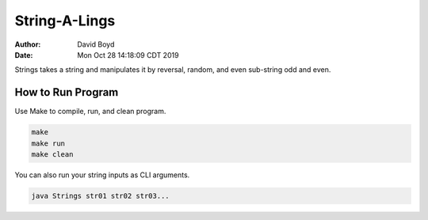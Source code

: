 String-A-Lings
##############
:Author: David Boyd
:Date: Mon Oct 28 14:18:09 CDT 2019

Strings takes a string and manipulates it by reversal, random, and even
sub-string odd and even.

How to Run Program
==================

Use Make to compile, run, and clean program.

.. code-block :: Bash

	make
	make run
	make clean

You can also run your string inputs as CLI arguments.

.. code-block :: Bash

	java Strings str01 str02 str03...
